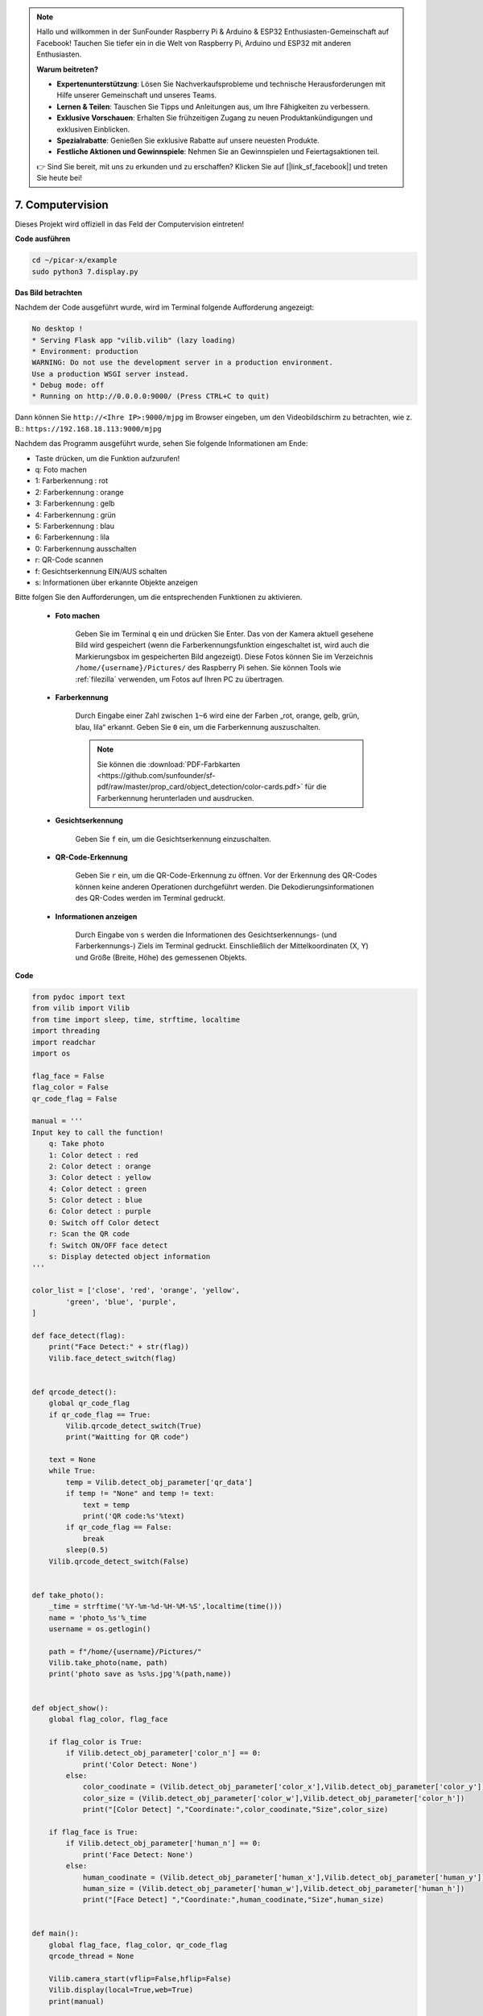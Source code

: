 .. note::

    Hallo und willkommen in der SunFounder Raspberry Pi & Arduino & ESP32 Enthusiasten-Gemeinschaft auf Facebook! Tauchen Sie tiefer ein in die Welt von Raspberry Pi, Arduino und ESP32 mit anderen Enthusiasten.

    **Warum beitreten?**

    - **Expertenunterstützung**: Lösen Sie Nachverkaufsprobleme und technische Herausforderungen mit Hilfe unserer Gemeinschaft und unseres Teams.
    - **Lernen & Teilen**: Tauschen Sie Tipps und Anleitungen aus, um Ihre Fähigkeiten zu verbessern.
    - **Exklusive Vorschauen**: Erhalten Sie frühzeitigen Zugang zu neuen Produktankündigungen und exklusiven Einblicken.
    - **Spezialrabatte**: Genießen Sie exklusive Rabatte auf unsere neuesten Produkte.
    - **Festliche Aktionen und Gewinnspiele**: Nehmen Sie an Gewinnspielen und Feiertagsaktionen teil.

    👉 Sind Sie bereit, mit uns zu erkunden und zu erschaffen? Klicken Sie auf [|link_sf_facebook|] und treten Sie heute bei!

.. _py_computer_vision:

7. Computervision
=======================

Dieses Projekt wird offiziell in das Feld der Computervision eintreten!

**Code ausführen**

.. raw:: html

    <run></run>

.. code-block::

    cd ~/picar-x/example
    sudo python3 7.display.py

**Das Bild betrachten**

Nachdem der Code ausgeführt wurde, wird im Terminal folgende Aufforderung angezeigt:

.. code-block::

    No desktop !
    * Serving Flask app "vilib.vilib" (lazy loading)
    * Environment: production
    WARNING: Do not use the development server in a production environment.
    Use a production WSGI server instead.
    * Debug mode: off
    * Running on http://0.0.0.0:9000/ (Press CTRL+C to quit)

Dann können Sie ``http://<Ihre IP>:9000/mjpg`` im Browser eingeben, um den Videobildschirm zu betrachten, wie z. B.:  ``https://192.168.18.113:9000/mjpg``

.. image:: img/display.png


Nachdem das Programm ausgeführt wurde, sehen Sie folgende Informationen am Ende:


* Taste drücken, um die Funktion aufzurufen!
* q: Foto machen
* 1: Farberkennung : rot
* 2: Farberkennung : orange
* 3: Farberkennung : gelb
* 4: Farberkennung : grün
* 5: Farberkennung : blau
* 6: Farberkennung : lila
* 0: Farberkennung ausschalten
* r: QR-Code scannen
* f: Gesichtserkennung EIN/AUS schalten
* s: Informationen über erkannte Objekte anzeigen

Bitte folgen Sie den Aufforderungen, um die entsprechenden Funktionen zu aktivieren.

    *  **Foto machen**

        Geben Sie im Terminal ``q`` ein und drücken Sie Enter. Das von der Kamera aktuell gesehene Bild wird gespeichert (wenn die Farberkennungsfunktion eingeschaltet ist, wird auch die Markierungsbox im gespeicherten Bild angezeigt). 
        Diese Fotos können Sie im Verzeichnis ``/home/{username}/Pictures/`` des Raspberry Pi sehen.
        Sie können Tools wie :ref:`filezilla` verwenden, um Fotos auf Ihren PC zu übertragen.
        

    *  **Farberkennung**

        Durch Eingabe einer Zahl zwischen ``1~6`` wird eine der Farben „rot, orange, gelb, grün, blau, lila“ erkannt. Geben Sie ``0`` ein, um die Farberkennung auszuschalten.

        .. image:: img/DTC2.png

        .. note:: Sie können die :download:`PDF-Farbkarten <https://github.com/sunfounder/sf-pdf/raw/master/prop_card/object_detection/color-cards.pdf>` für die Farberkennung herunterladen und ausdrucken.


    *  **Gesichtserkennung**

        Geben Sie ``f`` ein, um die Gesichtserkennung einzuschalten.

        .. image:: img/DTC5.png

    *  **QR-Code-Erkennung**

        Geben Sie ``r`` ein, um die QR-Code-Erkennung zu öffnen. Vor der Erkennung des QR-Codes können keine anderen Operationen durchgeführt werden. Die Dekodierungsinformationen des QR-Codes werden im Terminal gedruckt.

        .. image:: img/DTC4.png

    *  **Informationen anzeigen**

        Durch Eingabe von ``s`` werden die Informationen des Gesichtserkennungs- (und Farberkennungs-) Ziels im Terminal gedruckt. Einschließlich der Mittelkoordinaten (X, Y) und Größe (Breite, Höhe) des gemessenen Objekts.


**Code** 

.. code-block:: python

    from pydoc import text
    from vilib import Vilib
    from time import sleep, time, strftime, localtime
    import threading
    import readchar
    import os

    flag_face = False
    flag_color = False
    qr_code_flag = False

    manual = '''
    Input key to call the function!
        q: Take photo
        1: Color detect : red
        2: Color detect : orange
        3: Color detect : yellow
        4: Color detect : green
        5: Color detect : blue
        6: Color detect : purple
        0: Switch off Color detect
        r: Scan the QR code
        f: Switch ON/OFF face detect
        s: Display detected object information
    '''

    color_list = ['close', 'red', 'orange', 'yellow',
            'green', 'blue', 'purple',
    ]

    def face_detect(flag):
        print("Face Detect:" + str(flag))
        Vilib.face_detect_switch(flag)


    def qrcode_detect():
        global qr_code_flag
        if qr_code_flag == True:
            Vilib.qrcode_detect_switch(True)
            print("Waitting for QR code")

        text = None
        while True:
            temp = Vilib.detect_obj_parameter['qr_data']
            if temp != "None" and temp != text:
                text = temp
                print('QR code:%s'%text)
            if qr_code_flag == False:
                break
            sleep(0.5)
        Vilib.qrcode_detect_switch(False)


    def take_photo():
        _time = strftime('%Y-%m-%d-%H-%M-%S',localtime(time()))
        name = 'photo_%s'%_time
        username = os.getlogin()

        path = f"/home/{username}/Pictures/"
        Vilib.take_photo(name, path)
        print('photo save as %s%s.jpg'%(path,name))


    def object_show():
        global flag_color, flag_face

        if flag_color is True:
            if Vilib.detect_obj_parameter['color_n'] == 0:
                print('Color Detect: None')
            else:
                color_coodinate = (Vilib.detect_obj_parameter['color_x'],Vilib.detect_obj_parameter['color_y'])
                color_size = (Vilib.detect_obj_parameter['color_w'],Vilib.detect_obj_parameter['color_h'])
                print("[Color Detect] ","Coordinate:",color_coodinate,"Size",color_size)

        if flag_face is True:
            if Vilib.detect_obj_parameter['human_n'] == 0:
                print('Face Detect: None')
            else:
                human_coodinate = (Vilib.detect_obj_parameter['human_x'],Vilib.detect_obj_parameter['human_y'])
                human_size = (Vilib.detect_obj_parameter['human_w'],Vilib.detect_obj_parameter['human_h'])
                print("[Face Detect] ","Coordinate:",human_coodinate,"Size",human_size)


    def main():
        global flag_face, flag_color, qr_code_flag
        qrcode_thread = None

        Vilib.camera_start(vflip=False,hflip=False)
        Vilib.display(local=True,web=True)
        print(manual)

        while True:
            # readkey
            key = readchar.readkey()
            key = key.lower()
            # take photo
            if key == 'q':
                take_photo()
            # color detect
            elif key != '' and key in ('0123456'):  # '' in ('0123') -> True
                index = int(key)
                if index == 0:
                    flag_color = False
                    Vilib.color_detect('close')
                else:
                    flag_color = True
                    Vilib.color_detect(color_list[index]) # color_detect(color:str -> color_name/close)
                print('Color detect : %s'%color_list[index])
            # face detection
            elif key =="f":
                flag_face = not flag_face
                face_detect(flag_face)
            # qrcode detection
            elif key =="r":
                qr_code_flag = not qr_code_flag
                if qr_code_flag == True:
                    if qrcode_thread == None or not qrcode_thread.is_alive():
                        qrcode_thread = threading.Thread(target=qrcode_detect)
                        qrcode_thread.setDaemon(True)
                        qrcode_thread.start()
                else:
                    if qrcode_thread != None and qrcode_thread.is_alive():
                    # wait for thread to end
                        qrcode_thread.join()
                        print('QRcode Detect: close')
            # show detected object information
            elif key == "s":
                object_show()

            sleep(0.5)


    if __name__ == "__main__":
        main()

**Wie funktioniert des?**

Das Erste, worauf Sie hier achten müssen, ist die folgende Funktion. Diese beiden Funktionen ermöglichen es Ihnen, die Kamera zu starten.

.. code-block:: python

    Vilib.camera_start()
    Vilib.display()

Funktionen, die mit „Objekterkennung“ zusammenhängen:

* ``Vilib.face_detect_switch(True)`` : Gesichtserkennung EIN/AUS schalten
* ``Vilib.color_detect(color)`` : Für die Farberkennung, es kann nur eine Farberkennung gleichzeitig durchgeführt werden. Die einführbaren Parameter sind: ``"rot"``, ``"orange"``, ``"gelb"``, ``"grün"``, ``"blau"``, ``"lila"``
* ``Vilib.color_detect_switch(False)`` : Farberkennung ausschalten
* ``Vilib.qrcode_detect_switch(False)`` : QR-Code-Erkennung EIN/AUS schalten, gibt die dekodierten Daten des QR-Codes zurück.
* ``Vilib.gesture_detect_switch(False)`` : Gestenerkennung EIN/AUS schalten
* ``Vilib.traffic_sign_detect_switch(False)`` : Verkehrszeichenerkennung EIN/AUS schalten

Die von dem Ziel erkannten Informationen werden im Wörterbuch ``detect_obj_parameter = Manager().dict()`` gespeichert.

Im Hauptprogramm können Sie es so verwenden:

.. code-block:: python

    Vilib.detect_obj_parameter['color_x']

Die Schlüssel des Wörterbuchs und deren Verwendungen werden in der folgenden Liste gezeigt:

* ``color_x``: der x-Wert der Mittelkoordinate des erkannten Farbblocks, der Bereich ist 0~320
* ``color_y``: der y-Wert der Mittelkoordinate des erkannten Farbblocks, der Bereich ist 0~240
* ``color_w``: die Breite des erkannten Farbblocks, der Bereich ist 0~320
* ``color_h``: die Höhe des erkannten Farbblocks, der Bereich ist 0~240
* ``color_n``: die Anzahl der erkannten Farbflecken
* ``human_x``: der x-Wert der Mittelkoordinate des erkannten menschlichen Gesichts, der Bereich ist 0~320
* ``human_y``: der y-Wert der Mittelkoordinate des erkannten Gesichts, der Bereich ist 0~240
* ``human_w``: die Breite des erkannten menschlichen Gesichts, der Bereich ist 0~320
* ``human_h``: die Höhe des erkannten Gesichts, der Bereich ist 0~240
* ``human_n``: die Anzahl der erkannten Gesichter
* ``traffic_sign_x``: der Mittelkoordinaten-x-Wert des erkannten Verkehrszeichens, der Bereich ist 0~320
* ``traffic_sign_y``: der Mittelkoordinaten-y-Wert des erkannten Verkehrszeichens, der Bereich ist 0~240
* ``traffic_sign_w``: die Breite des erkannten Verkehrszeichens, der Bereich ist 0~320
* ``traffic_sign_h``: die Höhe des erkannten Verkehrszeichens, der Bereich ist 0~240
* ``traffic_sign_t``: der Inhalt des erkannten Verkehrszeichens, die Werteliste ist `['stop','right','left','forward']`
* ``gesture_x``: Der Mittelkoordinaten-x-Wert der erkannten Geste, der Bereich ist 0~320
* ``gesture_y``: Der Mittelkoordinaten-y-Wert der erkannten Geste, der Bereich ist 0~240
* ``gesture_w``: Die Breite der erkannten Geste, der Bereich ist 0~320
* ``gesture_h``: Die Höhe der erkannten Geste, der Bereich ist 0~240
* ``gesture_t``: Der Inhalt der erkannten Geste, die Werteliste ist `["paper","scissor","rock"]`
* ``qr_date``: der Inhalt des erkannten QR-Codes
* ``qr_x``: der Mittelkoordinaten-x-Wert des zu erkennenden QR-Codes, der Bereich ist 0~320
* ``qr_y``: der Mittelkoordinaten-y-Wert des zu erkennenden QR-Codes, der Bereich ist 0~240
* ``qr_w``: die Breite des zu erkennenden QR-Codes, der Bereich ist 0~320
* ``qr_h``: die Höhe des zu erkennenden QR-Codes, der Bereich ist 0~320
